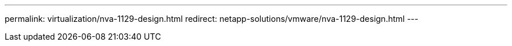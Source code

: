 ---
permalink: virtualization/nva-1129-design.html
redirect: netapp-solutions/vmware/nva-1129-design.html
---
